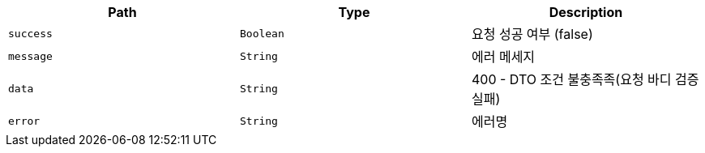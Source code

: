 |===
|Path|Type|Description

|`+success+`
|`+Boolean+`
|요청 성공 여부 (false)

|`+message+`
|`+String+`
|에러 메세지

|`+data+`
|`+String+`
|400 - DTO 조건 불충족족(요청 바디 검증 실패)

|`+error+`
|`+String+`
|에러명

|===